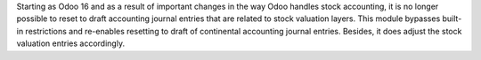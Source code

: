 Starting as Odoo 16 and as a result of important changes in the way Odoo handles stock accounting, it is no longer possible to reset to draft accounting journal entries that are related to stock valuation layers.
This module bypasses built-in restrictions and re-enables resetting to draft of continental accounting journal entries. Besides, it does adjust the stock valuation entries accordingly.
